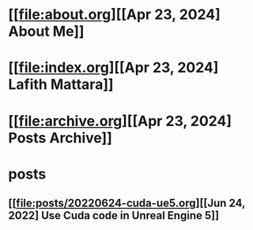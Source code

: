 * [[file:about.org][[Apr 23, 2024] About Me]]
* [[file:index.org][[Apr 23, 2024] Lafith Mattara]]
* [[file:archive.org][[Apr 23, 2024] Posts Archive]]
* posts
** [[file:posts/20220624-cuda-ue5.org][[Jun 24, 2022] Use Cuda code in Unreal Engine 5]]